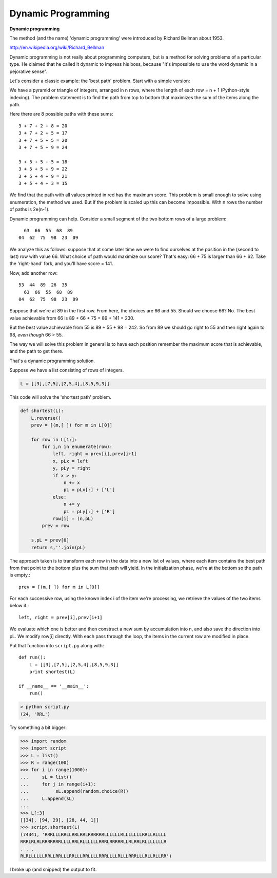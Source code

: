 .. _dynamic:

###################
Dynamic Programming
###################

**Dynamic programming**

The method (and the name) 'dynamic programming' were introduced by Richard Bellman about 1953.

http://en.wikipedia.org/wiki/Richard_Bellman

Dynamic programming is not really about programming computers, but is a method for solving problems of a particular type.  He claimed that he called it dynamic to impress his boss, because "it's impossible to use the word dynamic in a pejorative sense".

Let's consider a classic example:  the 'best path' problem.  Start with a simple version:

.. image:: /figures/dyn.png
   :scale: 50 %

We have a pyramid or triangle of integers, arranged in n rows, where the length of each row = n + 1 (Python-style indexing).  The problem statement is to find the path from top to bottom that maximizes the sum of the items along the path.

Here there are 8 possible paths with these sums::

    3 + 7 + 2 + 8 = 20
    3 + 7 + 2 + 5 = 17
    3 + 7 + 5 + 5 = 20
    3 + 7 + 5 + 9 = 24

    3 + 5 + 5 + 5 = 18
    3 + 5 + 5 + 9 = 22
    3 + 5 + 4 + 9 = 21
    3 + 5 + 4 + 3 = 15

We find that the path with all values printed in red has the maximum score.  This problem is small enough to solve using enumeration, the method we used.  But if the problem is scaled up this can become impossible.  With n rows the number of paths is 2e(n-1).

Dynamic programming can help.  Consider a small segment of the two bottom rows of a large problem::

      63  66  55  68  89
    04  62  75  98  23  09

We analyze this as follows:  suppose that at some later time we were to find ourselves at the position in the (second to last) row with value 66.  What choice of path would maximize our score?  That's easy:  66 + 75 is larger than 66 + 62.  Take the 'right-hand' fork, and you'll have score = 141.

Now, add another row::

    53  44  89  26  35 
      63  66  55  68  89
    04  62  75  98  23  09

Suppose that we're at 89 in the first row.  From here, the choices are 66 and 55.  Should we choose 66?  No.  The best value achievable from 66 is 89 + 66 + 75 = 89 + 141 = 230.

But the best value achievable from 55 is 89 + 55 + 98 = 242.  So from 89 we should go right to 55 and then right again to 98, *even though* 66 > 55.

The way we will solve this problem in general is to have each position remember the maximum score that is achievable, and the path to get there.

That's a dynamic programming solution.

Suppose we have a list consisting of rows of integers.

.. sourcecode:: python

    L = [[3],[7,5],[2,5,4],[8,5,9,3]]

This code will solve the 'shortest path' problem.

.. sourcecode:: python

    def shortest(L):
        L.reverse()
        prev = [(m,[ ]) for m in L[0]]

        for row in L[1:]:
            for i,n in enumerate(row):
                left, right = prev[i],prev[i+1]
                x, pLx = left
                y, pLy = right
                if x > y:
                    n += x
                    pL = pLx[:] + ['L']
                else:
                    n += y
                    pL = pLy[:] + ['R']
                row[i] = (n,pL)
            prev = row

        s,pL = prev[0]
        return s,''.join(pL)

The approach taken is to transform each row in the data into a new list of values, where each item contains the best path from that point to the bottom plus the sum that path will yield.  In the initialization phase, we're at the bottom so the path is empty.::

    prev = [(m,[ ]) for m in L[0]]

For each successive row, using the known index i of the item we're processing, we retrieve the values of the two items below it.::

    left, right = prev[i],prev[i+1]

We evaluate which one is better and then construct a new sum by accumulation into n, and also save the direction into pL.  We modify row[i] directly.  With each pass through the loop, the items in the current row are modified in place.

Put that function into ``script.py`` along with::

    def run():
        L = [[3],[7,5],[2,5,4],[8,5,9,3]]
        print shortest(L)

    if __name__ == '__main__':
        run()

.. sourcecode:: python

    > python script.py
    (24, 'RRL')

Try something a bit bigger:

>>> import random
>>> import script
>>> L = list()
>>> R = range(100)
>>> for i in range(1000):
...     sL = list()
...     for j in range(i+1):
...          sL.append(random.choice(R))
...     L.append(sL)
... 
>>> L[:3]
[[34], [94, 29], [28, 44, 1]]
>>> script.shortest(L)
(74341, 'RRRLLLRRLLRRLRRLRRRRRRLLLLLLRLLLLLLLRRLLRLLLL
RRRLRLRLRRRRRRRLLLLRRLRLLLLLLRRRLRRRRRLLRLRRLRLLLLLLLR
. . . 
RLRLLLLLLRRLLRRLLLRRLLLRRLLLLRRRLLLLRLLLRRRLLLRLLRLLRR')

I broke up (and snipped) the output to fit.



